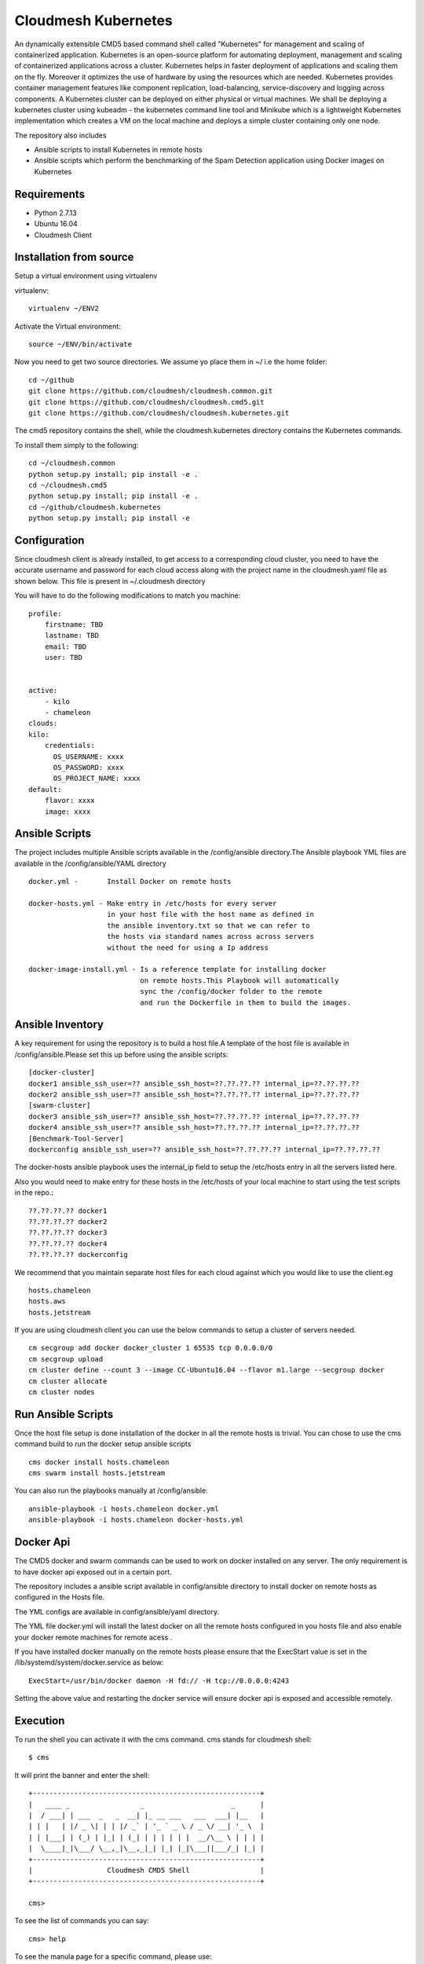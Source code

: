 Cloudmesh Kubernetes
=============
An dynamically extensible CMD5 based command shell called "Kubernetes" for management and scaling of containerized application.
Kubernetes is an open-source platform for automating deployment,  management and scaling of containerized applications across a cluster. Kubernetes helps in faster deployment of applications and scaling them on the fly. Moreover it optimizes the use of hardware by using the resources which are needed. Kubernetes provides container management features like component replication, load-balancing, service-discovery and logging across components. A Kubernetes cluster can be deployed on either physical or virtual machines. We shall
be deploying a kubernetes cluster using kubeadm - the kubernetes command line tool and Minikube which is a lightweight Kubernetes implementation which creates a VM on the local machine and deploys a simple cluster containing only one node.

The repository also includes

- Ansible scripts to install Kubernetes in remote hosts
- Ansible scripts which perform the benchmarking of the Spam Detection application using Docker images on Kubernetes
	
Requirements
------------

* Python 2.7.13
* Ubuntu 16.04
* Cloudmesh Client


Installation from source
------------------------

Setup a virtual environment using virtualenv

virtualenv::

    virtualenv ~/ENV2

Activate the Virtual environment::


     source ~/ENV/bin/activate

Now you need to get two source directories. We assume yo place them in
~/ i.e the home folder::

    
    cd ~/github
    git clone https://github.com/cloudmesh/cloudmesh.common.git
    git clone https://github.com/cloudmesh/cloudmesh.cmd5.git
    git clone https://github.com/cloudmesh/cloudmesh.kubernetes.git

The cmd5 repository contains the shell, while the cloudmesh.kubernetes directory
contains the Kubernetes commands.

To install them simply to the following::

    cd ~/cloudmesh.common
    python setup.py install; pip install -e .
    cd ~/cloudmesh.cmd5
    python setup.py install; pip install -e .
    cd ~/github/cloudmesh.kubernetes
    python setup.py install; pip install -e


Configuration
------------------
Since cloudmesh client is already installed, to get access to a corresponding cloud cluster, you need to have the accurate username and password for each cloud access along with the project name in the cloudmesh.yaml file as shown below.
This file is present in ~/.cloudmesh directory

You will have to do the following modifications to match you machine::

    profile:
        firstname: TBD
        lastname: TBD
        email: TBD
        user: TBD


    active:
        - kilo
	- chameleon
    clouds:
    kilo:    
	credentials:
	  OS_USERNAME: xxxx
          OS_PASSWORD: xxxx
	  OS_PROJECT_NAME: xxxx 
    default:
        flavor: xxxx
        image: xxxx



Ansible Scripts
--------------	

The project includes multiple Ansible scripts available in the 
/config/ansible directory.The Ansible playbook YML files are 
available in the /config/ansible/YAML directory

::

	docker.yml -       Install Docker on remote hosts
	
	docker-hosts.yml - Make entry in /etc/hosts for every server
			   in your host file with the host name as defined in
			   the ansible inventory.txt so that we can refer to
			   the hosts via standard names across across servers 
			   without the need for using a Ip address

	docker-image-install.yml - Is a reference template for installing docker
				   on remote hosts.This Playbook will automatically
				   sync the /config/docker folder to the remote
				   and run the Dockerfile in them to build the images.
						   
Ansible Inventory
-----------------

A key requirement for using the repository is to build a host file.A template of the
host file is available in /config/ansible.Please set this up before using the ansible
scripts::

        [docker-cluster]
        docker1 ansible_ssh_user=?? ansible_ssh_host=??.??.??.?? internal_ip=??.??.??.??
        docker2 ansible_ssh_user=?? ansible_ssh_host=??.??.??.?? internal_ip=??.??.??.??
        [swarm-cluster]
        docker3 ansible_ssh_user=?? ansible_ssh_host=??.??.??.?? internal_ip=??.??.??.??
        docker4 ansible_ssh_user=?? ansible_ssh_host=??.??.??.?? internal_ip=??.??.??.??
        [Benchmark-Tool-Server]
        dockerconfig ansible_ssh_user=?? ansible_ssh_host=??.??.??.?? internal_ip=??.??.??.??
	
The docker-hosts ansible playbook uses the internal_ip field to setup the /etc/hosts
entry in all the servers listed here.

Also you would need to make entry for these hosts in the /etc/hosts of your local machine
to start using the test scripts in the repo.::

		??.??.??.?? docker1
		??.??.??.?? docker2
		??.??.??.?? docker3
		??.??.??.?? docker4
		??.??.??.?? dockerconfig

We recommend that you maintain separate host files for each cloud against which you would
like to use the client.eg

::

	hosts.chameleon
	hosts.aws
	hosts.jetstream

If you are using cloudmesh client you can use the below commands to setup a cluster of servers needed.

::

	cm secgroup add docker docker_cluster 1 65535 tcp 0.0.0.0/0
	cm secgroup upload
	cm cluster define --count 3 --image CC-Ubuntu16.04 --flavor m1.large --secgroup docker
	cm cluster allocate
    	cm cluster nodes
	

Run Ansible Scripts
---------------------

Once the host file setup is done installation of the docker in all the remote hosts is trivial.
You can chose to use the cms command build to run the docker setup ansible scripts

::

	cms docker install hosts.chameleon
	cms swarm install hosts.jetstream

You can also run the playbooks manually at /config/ansible::

	ansible-playbook -i hosts.chameleon docker.yml
	ansible-playbook -i hosts.chameleon docker-hosts.yml


Docker Api
----------

The CMD5 docker and swarm commands can be used to work on docker 
installed on any server. The only requirement is to have docker api
exposed out in a certain port.

The repository includes a ansible script available in config/ansible
directory to install docker on remote hosts as configured in the Hosts 
file.

The YML configs are available in config/ansible/yaml directory.

The YML file docker.yml will install the latest docker
on all the remote hosts configured in you hosts file and also enable
your docker remote machines for remote acess .

If you have installed docker manually on the remote hosts please
ensure that the ExecStart
value is set in the /lib/systemd/system/docker.service as below::

    ExecStart=/usr/bin/docker daemon -H fd:// -H tcp://0.0.0.0:4243

Setting the above value and restarting the docker service will ensure 
docker api is exposed and accessible remotely.


Execution
---------

To run the shell you can activate it with the cms command. cms stands
for cloudmesh shell::

    $ cms

It will print the banner and enter the shell::

    +-------------------------------------------------------+
    |   ____ _                 _                     _      |
    |  / ___| | ___  _   _  __| |_ __ ___   ___  ___| |__   |
    | | |   | |/ _ \| | | |/ _` | '_ ` _ \ / _ \/ __| '_ \  |
    | | |___| | (_) | |_| | (_| | | | | | |  __/\__ \ | | | |
    |  \____|_|\___/ \__,_|\__,_|_| |_| |_|\___||___/_| |_| |
    +-------------------------------------------------------+
    |                  Cloudmesh CMD5 Shell                 |
    +-------------------------------------------------------+

    cms>


To see the list of commands you can say::

    cms> help

To see the manula page for a specific command, please use::

    help COMMANDNAME
    
Commands
---------

The following commands are added as part of the project and available
for use via the cloudmesh shell::

    docker
    swarm
	
The refresh commands refresh the current status from remote hosts and the
list commands pull the data from local.(This is yet to be fully integrated)
    
docker command
--------------

::

          Usage:
            docker host list
            docker host delete ADDR
            docker host install HFILE
            docker host NAME ADDR
            docker benchmark N
            docker image refresh
            docker image list [ARG...]
            docker container create NAME IMAGE [ARG...]
            docker container start NAME [ARG...]
            docker container stop NAME [ARG...]
            docker network create IMAGE [ARG...]
            docker network refresh
            docker network list [ARG...]
            docker container refresh
            docker container list [ARG...]
            docker container delete NAME [ARG...]
            docker container run NAME IMAGE [ARG...]
            docker container pause NAME [ARG...]
            docker container unpause NAME [ARG...]
            docker process config CNAME


  
          Arguments:
            NAME     The name of the docker Host/Container/Network
            IMAGE    Docker server images
            ADDR     IP or Name:port of docker API
            CNAME    Config File Name
            HFILE    Ansible Inventory.txt to be used
            N        Number of benchmark iterations
            [ARG..]  Denotes a extensible arguments that can be passed as a name value pair.Docker Containers
                     and networks have a lot of customization options.These options are documented here
                     http://docker-py.readthedocs.io/en/stable/index.html
                     All the options are available by simply passing the values as a name value pair
                     eg
                     docker container create NAME IMAGE network_mode=?? entrypoint=??

          Options:
            -v       verbose mode

          Description:
            Manages a virtual docker on a cloud


swarm command
-------------

::

          Usage:
            swarm host list
            swarm host delete ADDR
            swarm host install HFILE
            swarm host NAME ADDR
            swarm benchmark N
            swarm create [ARG...]
            swarm join ADDR TYPE [ARG...]
            swarm leave [ARG...]
            swarm network create NAME [ARG...]
            swarm network list [ARG...]
            swarm network refresh
            swarm network delete NAME
            swarm service create NAME IMAGE  [ARG...]
            swarm service list [ARG...]
            swarm service delete NAME
            swarm service refresh
            swarm node list
            swarm node refresh
            swarm image refresh
            swarm image list [ARG...]
            swarm container refresh
            swarm container list [ARG...]


          Arguments:
            NAME     The name of the docker swarm
            IMAGE    Docker server images
            HFILE    Ansible Inventory.txt to be used
            N        Number of Benchmark iterations
            ADDR     Address of host ip:port(if port no given default port is assumed)
            TYPE     Whether the node is Manager or Worker
            URL      URL of docker API
            [ARG..]  Denotes a extensible arguments that can be passed as a name value pair.Swarm Services
                     and networks have a lot of customization options.These options are documented here
                     http://docker-py.readthedocs.io/en/stable/index.html
                     All the options are available by simply passing the values as a name value pair
                     eg
                     swarm service create NAME IMAGE hostname=?? networks=??
          Options:
             -v       verbose mode
   
          Description:
             Manages a virtual docker swarm on a cloud


Sample Execution Steps
----------------------

Below are example usage of the command.The first step is always to
set the docker api url

::

	cms docker host docker1 docker1:4243
	Host docker1 is Added and is the default swarm host

::

	cms docker host docker2 docker2:4243
	Host docker2 is Added and is the default swarm host

::

	cms docker host list

	+---------+---------+------+-----------+
	| Ip      | Name    | Port | Swarmmode |
	+---------+---------+------+-----------+
	| docker1 | docker1 | 4243 |           |
	| docker2 | docker2 | 4243 |           |
	| docker4 | docker4 | 4243 |           |
	| docker3 | docker3 | 4243 |           |
	+---------+---------+------+-----------+

::

	cms docker image refresh

	+---------+------------------------------------------+------------------------------------------+----------+
	| Ip      | Id                                       | Repository                               | Size(GB) |
	+---------+------------------------------------------+------------------------------------------+----------+
	| docker1 | sha256:909af725a4032bf00f36b45b358c46d6a | elasticsearch:swarm                      | 0.2      |
	|         | 67f8b3201747c8992c920bc34d3148c          |                                          |          |
	| docker1 | sha256:ccec59a7dd849e99addc11a9bd11b15e9 | docker.elastic.co/elasticsearch/elastics | 0.19     |
	|         | addf2dff7741cf82b603d01d0ccdb54          | earch:5.3.0                              |          |
	| docker2 | sha256:f70df3612f57225cb85bc20442c42c744 | elasticsearch:swarm                      | 0.2      |
	|         | bf303e3cdcde08c0092c16a8d655748          |                                          |          |
	| docker2 | sha256:ccec59a7dd849e99addc11a9bd11b15e9 | docker.elastic.co/elasticsearch/elastics | 0.19     |
	|         | addf2dff7741cf82b603d01d0ccdb54          | earch:5.3.0                              |          |
	| docker4 | sha256:c66e748329975c1ca97ecc23b2b5fcc02 | elasticsearch:swarm                      | 0.2      |
	|         | f6781885053321add902e9267c42880          |                                          |          |
	| docker4 | sha256:ccec59a7dd849e99addc11a9bd11b15e9 | docker.elastic.co/elasticsearch/elastics | 0.19     |
	|         | addf2dff7741cf82b603d01d0ccdb54          | earch:5.3.0                              |          |
	| docker3 | sha256:ec53e8e805a81d93f3c8d812f3b179f08 | elasticsearch:swarm                      | 0.2      |
	|         | 9695fcfb7d8361ada89588c4da69c82          |                                          |          |
	| docker3 | sha256:ccec59a7dd849e99addc11a9bd11b15e9 | docker.elastic.co/elasticsearch/elastics | 0.19     |
	|         | addf2dff7741cf82b603d01d0ccdb54          | earch:5.3.0                              |          |
	+---------+------------------------------------------+------------------------------------------+----------+

::

	cms docker image list

	+---------+------------------------------------------+------------------------------------------+----------+
	| Ip      | Id                                       | Repository                               | Size(GB) |
	+---------+------------------------------------------+------------------------------------------+----------+
	| docker1 | sha256:909af725a4032bf00f36b45b358c46d6a | elasticsearch:swarm                      | 0.2      |
	|         | 67f8b3201747c8992c920bc34d3148c          |                                          |          |
	| docker1 | sha256:ccec59a7dd849e99addc11a9bd11b15e9 | docker.elastic.co/elasticsearch/elastics | 0.19     |
	|         | addf2dff7741cf82b603d01d0ccdb54          | earch:5.3.0                              |          |
	| docker3 | sha256:ec53e8e805a81d93f3c8d812f3b179f08 | elasticsearch:swarm                      | 0.2      |
	|         | 9695fcfb7d8361ada89588c4da69c82          |                                          |          |
	| docker3 | sha256:ccec59a7dd849e99addc11a9bd11b15e9 | docker.elastic.co/elasticsearch/elastics | 0.19     |
	|         | addf2dff7741cf82b603d01d0ccdb54          | earch:5.3.0                              |          |
	| docker2 | sha256:f70df3612f57225cb85bc20442c42c744 | elasticsearch:swarm                      | 0.2      |
	|         | bf303e3cdcde08c0092c16a8d655748          |                                          |          |
	| docker2 | sha256:ccec59a7dd849e99addc11a9bd11b15e9 | docker.elastic.co/elasticsearch/elastics | 0.19     |
	|         | addf2dff7741cf82b603d01d0ccdb54          | earch:5.3.0                              |          |
	| docker4 | sha256:c66e748329975c1ca97ecc23b2b5fcc02 | elasticsearch:swarm                      | 0.2      |
	|         | f6781885053321add902e9267c42880          |                                          |          |
	| docker4 | sha256:ccec59a7dd849e99addc11a9bd11b15e9 | docker.elastic.co/elasticsearch/elastics | 0.19     |
	|         | addf2dff7741cf82b603d01d0ccdb54          | earch:5.3.0                              |          |
	+---------+------------------------------------------+------------------------------------------+----------+

::

	cms docker container refresh

	+---------+------------------------------------------+-----------------+----------------------+--------+--------------------------------+
	| Ip      | Id                                       | Name            | Image                | Status | StartedAt                      |
	+---------+------------------------------------------+-----------------+----------------------+--------+--------------------------------+
	| docker1 | 31d3cfb389f14f3fbf3ff434584690590c70b37f | /elasticsearch1 | elasticsearch:docker | exited | 2017-04-22T16:47:31.585424378Z |
	|         | c5cd6416db389e49df4d643e                 |                 |                      |        |                                |
	| docker1 | 8a7e6543f9fa1052c05617cbdd4ac87824b402c0 | /elasticsearch2 | elasticsearch:docker | exited | 2017-04-22T16:47:39.25325675Z  |
	|         | 86cd0219b72178d9b75aec0b                 |                 |                      |        |                                |
	| docker2 | 42bd36cfb7a6b44bf423373f5cbbcb11d3a24313 | /elasticsearch4 | elasticsearch:docker | exited | 2017-04-22T16:48:06.191045149Z |
	|         | bcd85565f87f0dcffd9c4122                 |                 |                      |        |                                |
	| docker2 | cb06419167b6d403bd868fca0229637f4cc84fa1 | /elasticsearch3 | elasticsearch:docker | exited | 2017-04-22T16:48:13.076917845Z |
	|         | 6195a7650129038b7e85895b                 |                 |                      |        |                                |
	+---------+------------------------------------------+-----------------+----------------------+--------+--------------------------------+

::

	cms docker container list

	+---------+------------------------------------------+-----------------+----------------------+--------+--------------------------------+
	| Ip      | Id                                       | Name            | Image                | Status | StartedAt                      |
	+---------+------------------------------------------+-----------------+----------------------+--------+--------------------------------+
	| docker1 | 31d3cfb389f14f3fbf3ff434584690590c70b37f | /elasticsearch1 | elasticsearch:docker | exited | 2017-04-22T16:47:31.585424378Z |
	|         | c5cd6416db389e49df4d643e                 |                 |                      |        |                                |
	| docker1 | 8a7e6543f9fa1052c05617cbdd4ac87824b402c0 | /elasticsearch2 | elasticsearch:docker | exited | 2017-04-22T16:47:39.25325675Z  |
	|         | 86cd0219b72178d9b75aec0b                 |                 |                      |        |                                |
	| docker2 | 42bd36cfb7a6b44bf423373f5cbbcb11d3a24313 | /elasticsearch4 | elasticsearch:docker | exited | 2017-04-22T16:48:06.191045149Z |
	|         | bcd85565f87f0dcffd9c4122                 |                 |                      |        |                                |
	| docker2 | cb06419167b6d403bd868fca0229637f4cc84fa1 | /elasticsearch3 | elasticsearch:docker | exited | 2017-04-22T16:48:13.076917845Z |
	|         | 6195a7650129038b7e85895b                 |                 |                      |        |                                |
	+---------+------------------------------------------+-----------------+----------------------+--------+--------------------------------+

::

	cms docker container create test1 elasticsearch:docker
	Container test1 is Created

::

	cms docker container start test1
	Container test1 status changed to start

::

	cms docker container list

	+---------+------------------------------------------+-----------------+----------------------+---------+--------------------------------+
	| Ip      | Id                                       | Name            | Image                | Status  | StartedAt                      |
	+---------+------------------------------------------+-----------------+----------------------+---------+--------------------------------+
	| docker1 | 31d3cfb389f14f3fbf3ff434584690590c70b37f | /elasticsearch1 | elasticsearch:docker | exited  | 2017-04-22T16:47:31.585424378Z |
	|         | c5cd6416db389e49df4d643e                 |                 |                      |         |                                |
	| docker1 | 8a7e6543f9fa1052c05617cbdd4ac87824b402c0 | /elasticsearch2 | elasticsearch:docker | exited  | 2017-04-22T16:47:39.25325675Z  |
	|         | 86cd0219b72178d9b75aec0b                 |                 |                      |         |                                |
	| docker2 | 42bd36cfb7a6b44bf423373f5cbbcb11d3a24313 | /elasticsearch4 | elasticsearch:docker | exited  | 2017-04-22T16:48:06.191045149Z |
	|         | bcd85565f87f0dcffd9c4122                 |                 |                      |         |                                |
	| docker2 | cb06419167b6d403bd868fca0229637f4cc84fa1 | /elasticsearch3 | elasticsearch:docker | exited  | 2017-04-22T16:48:13.076917845Z |
	|         | 6195a7650129038b7e85895b                 |                 |                      |         |                                |
	| docker2 | ad271e34bfb32422b1bc134250daec2941461910 | /test1          | elasticsearch:docker | running | 2017-04-24T11:42:04.659965801Z |
	|         | 933ed3537a4705a26f93a67d                 |                 |                      |         |                                |
	+---------+------------------------------------------+-----------------+----------------------+---------+--------------------------------+

::

	cms docker container stop test1
	Container test1 status changed to stop

::

	cms docker container delete test1
	Container test1 is deleted

::

	cms docker container list

	+---------+------------------------------------------+-----------------+----------------------+--------+--------------------------------+
	| Ip      | Id                                       | Name            | Image                | Status | StartedAt                      |
	+---------+------------------------------------------+-----------------+----------------------+--------+--------------------------------+
	| docker1 | 31d3cfb389f14f3fbf3ff434584690590c70b37f | /elasticsearch1 | elasticsearch:docker | exited | 2017-04-22T16:47:31.585424378Z |
	|         | c5cd6416db389e49df4d643e                 |                 |                      |        |                                |
	| docker1 | 8a7e6543f9fa1052c05617cbdd4ac87824b402c0 | /elasticsearch2 | elasticsearch:docker | exited | 2017-04-22T16:47:39.25325675Z  |
	|         | 86cd0219b72178d9b75aec0b                 |                 |                      |        |                                |
	| docker2 | 42bd36cfb7a6b44bf423373f5cbbcb11d3a24313 | /elasticsearch4 | elasticsearch:docker | exited | 2017-04-22T16:48:06.191045149Z |
	|         | bcd85565f87f0dcffd9c4122                 |                 |                      |        |                                |
	| docker2 | cb06419167b6d403bd868fca0229637f4cc84fa1 | /elasticsearch3 | elasticsearch:docker | exited | 2017-04-22T16:48:13.076917845Z |
	|         | 6195a7650129038b7e85895b                 |                 |                      |        |                                |
	+---------+------------------------------------------+-----------------+----------------------+--------+--------------------------------+

::

	cms docker network refresh

	+---------+------------------------------------------+-----------------+------------+
	| Ip      | Id                                       | Name            | Containers |
	+---------+------------------------------------------+-----------------+------------+
	| docker1 | feb6b33ba133ccb1f72e881e9ac46974f1ea117d | none            | {}         |
	|         | b0b4db39fb087644d55c6342                 |                 |            |
	| docker1 | 4a3311f9f6acf4401461e2e2dc3ddb39c9143bed | host            | {}         |
	|         | 611b20d907b3d899b595e597                 |                 |            |
	| docker1 | 87209b9615716884e2ed8490b59ea805780598a8 | bridge          | {}         |
	|         | 5a18bee6c27ba03aad58f14a                 |                 |            |
	| docker2 | 57bcbb05a76f042e4c07b265d6b4cb2126abdcb6 | host            | {}         |
	|         | 0a07e0e2e173dfacb3d09769                 |                 |            |
	| docker2 | 9f44589db4def03fe5c11e0f560b357909d46528 | bridge          | {}         |
	|         | f02b8ce4161acf58f57202c4                 |                 |            |
	| docker2 | bc39e454661b05050da6b933ee2ec52fbf466caa | none            | {}         |
	|         | 565de287de1941760babbec0                 |                 |            |
	| docker2 | da862dc075bd3458063579675ed2007c65425261 | docker_gwbridge | {}         |
	|         | dd937f49c3231699b86057a3                 |                 |            |
	| docker4 | 92c7eed3ae09c5bf04ee2edcbcd9d8f40c3e52ec | bridge          | {}         |
	|         | d8efd268f7ade74fe2436b74                 |                 |            |
	| docker4 | 3c90bf98d4d991a17db762e07e5f4c3ab9df06f2 | none            | {}         |
	|         | 6f09679144e45236b995a6d3                 |                 |            |
	| docker4 | a134cbac21ea9c7e43d28314266f1aec4c8fcedd | docker_gwbridge | {}         |
	|         | 3ae60ba3041f0d7cc8ff7bbc                 |                 |            |
	| docker4 | c87d97dde5870d21e4f57052d4bd51d7e670d671 | host            | {}         |
	|         | 99a71552f5e5c9514e965e18                 |                 |            |
	| docker3 | 0db9de4744c642ea406aa3b22d2d185b46716e53 | docker_gwbridge | {}         |
	|         | 0c6e5dedbb90be1e4b59236e                 |                 |            |
	| docker3 | 861862abf66bec01af7d4149c91c28d979e1dda7 | host            | {}         |
	|         | 31266eb30bc5c76a7aae551f                 |                 |            |
	| docker3 | 109ed16096d208442f4697b1c25559e99565fd27 | bridge          | {}         |
	|         | 17bd3e5b2285de7513066d62                 |                 |            |
	| docker3 | ceee39512a4de82efdaefb6e6f24d3fc9f73c19e | none            | {}         |
	|         | 88be3886cb2c74f0d9b30e71                 |                 |            |
	+---------+------------------------------------------+-----------------+------------+

::

	cms docker network list

	+---------+------------------------------------------+-----------------+------------+
	| Ip      | Id                                       | Name            | Containers |
	+---------+------------------------------------------+-----------------+------------+
	| docker1 | 4a3311f9f6acf4401461e2e2dc3ddb39c9143bed | host            | {}         |
	|         | 611b20d907b3d899b595e597                 |                 |            |
	| docker3 | 861862abf66bec01af7d4149c91c28d979e1dda7 | host            | {}         |
	|         | 31266eb30bc5c76a7aae551f                 |                 |            |
	| docker3 | ceee39512a4de82efdaefb6e6f24d3fc9f73c19e | none            | {}         |
	|         | 88be3886cb2c74f0d9b30e71                 |                 |            |
	| docker1 | feb6b33ba133ccb1f72e881e9ac46974f1ea117d | none            | {}         |
	|         | b0b4db39fb087644d55c6342                 |                 |            |
	| docker1 | 87209b9615716884e2ed8490b59ea805780598a8 | bridge          | {}         |
	|         | 5a18bee6c27ba03aad58f14a                 |                 |            |
	| docker2 | 57bcbb05a76f042e4c07b265d6b4cb2126abdcb6 | host            | {}         |
	|         | 0a07e0e2e173dfacb3d09769                 |                 |            |
	| docker2 | 9f44589db4def03fe5c11e0f560b357909d46528 | bridge          | {}         |
	|         | f02b8ce4161acf58f57202c4                 |                 |            |
	| docker2 | bc39e454661b05050da6b933ee2ec52fbf466caa | none            | {}         |
	|         | 565de287de1941760babbec0                 |                 |            |
	| docker2 | da862dc075bd3458063579675ed2007c65425261 | docker_gwbridge | {}         |
	|         | dd937f49c3231699b86057a3                 |                 |            |
	| docker4 | 92c7eed3ae09c5bf04ee2edcbcd9d8f40c3e52ec | bridge          | {}         |
	|         | d8efd268f7ade74fe2436b74                 |                 |            |
	| docker4 | 3c90bf98d4d991a17db762e07e5f4c3ab9df06f2 | none            | {}         |
	|         | 6f09679144e45236b995a6d3                 |                 |            |
	| docker4 | a134cbac21ea9c7e43d28314266f1aec4c8fcedd | docker_gwbridge | {}         |
	|         | 3ae60ba3041f0d7cc8ff7bbc                 |                 |            |
	| docker4 | c87d97dde5870d21e4f57052d4bd51d7e670d671 | host            | {}         |
	|         | 99a71552f5e5c9514e965e18                 |                 |            |
	| docker3 | 0db9de4744c642ea406aa3b22d2d185b46716e53 | docker_gwbridge | {}         |
	|         | 0c6e5dedbb90be1e4b59236e                 |                 |            |
	| docker3 | 109ed16096d208442f4697b1c25559e99565fd27 | bridge          | {}         |
	|         | 17bd3e5b2285de7513066d62                 |                 |            |
	+---------+------------------------------------------+-----------------+------------+


Unit Tests
----------

We are providing a simple set of tests that verify the integration of docker
into cloudmesh. They can either be run with `nosetests` .

Use::

  nosetests -v --nocapture tests/test_docker.py
  nosetests -v --nocapture tests/test_swarm.py

to check them out and see if the tests succeed.

Benchmarking
------------

We are providing a set of benchmark scripts that will help you to easily benchmark
the application. They can either be run with cms command .

Use::

  cms docker benchmark N
  cms swarm  benchmark N

N denotes the number of iterations the benchmark is to be done.The results will shown
on the on the command prompt as well as a detailed csv will be generated to 
/benchmark directory with the timestamp of each run.

Use case scripts
----------------

We are providing a set of sample scripts to demonstrate the possible usecases of the
cloudmesh client.The scripts are available at /scripts directory.The scripts can be 
run using the below command.

::

	python run_script.py FILENAME [HOSTFILE]

A sample script to setup elastic search cluster on docker

::

	Command Name#Command
	ansible-docker-image#ansible-playbook --inventory-file=../config/ansible/$hosts ../config/ansible/yaml/docker-image-install.yml
	Host-Create1#cms docker host docker1 docker1:4243
	Container-Create1#cms docker container create elasticsearch1 elasticsearch:docker network_mode=host environment=["http.host=0.0.0.0","transport.host=0.0.0.0","discovery.zen.ping.unicast.hosts=docker1,docker2"]
	Container-Create2#cms docker container create elasticsearch2 elasticsearch:docker network_mode=host environment=["http.host=0.0.0.0","transport.host=0.0.0.0","discovery.zen.ping.unicast.hosts=docker1,docker2"]
	Container-Start1#cms docker container start elasticsearch1
	Sleep1#sleep 10
	Container-Start2#cms docker container start elasticsearch2
	Sleep2#sleep 10
	Container-List1#cms docker container list
	Container-Refresh1#cms docker container refresh
	Host-Creat2#cms docker host docker2 docker2:4243
	Container-Create3#cms docker container create elasticsearch3 elasticsearch:docker network_mode=host environment=["http.host=0.0.0.0","transport.host=0.0.0.0","discovery.zen.ping.unicast.hosts=docker1,docker2"]
	Container-Create4#cms docker container create elasticsearch4 elasticsearch:docker network_mode=host environment=["http.host=0.0.0.0","transport.host=0.0.0.0","discovery.zen.ping.unicast.hosts=docker1,docker2"]
	Container-Start3#cms docker container start elasticsearch3
	Sleep3#sleep 10
	Container-Start4#cms docker container start elasticsearch4
	Sleep5#sleep 10
	Container-List2#cms docker container list
	Container-Refresh2#cms docker container refresh

A sample script to setup elastic search cluster on swarm

::

	Command Name#Command
	ansible-docker-image#ansible-playbook --inventory-file=../config/ansible/$host ../config/ansible/yaml/docker-image-install.yml
	Host-Create1#cms swarm host docker3 docker3:4243
	Host-Create2#cms swarm host docker4 docker4:4243
	Swarm-Create#cms swarm create
	Host-Create3#cms swarm host docker3 docker3:4243
	Swarm-Join#cms swarm join docker4 Worker
	Host-Create4#cms swarm host docker4 docker4:4243
	Network-Create1#cms swarm network create elastic_cluster driver="overlay"
	Sleep1#sleep 10
	Service-Create1#cms swarm service create elasticsearch elasticsearch:swarm ServiceMode.mode="replicated" ServiceMode.replicas=4 EndpointSpec.ports=["9200:9200"] networks=["elastic_cluster"] env=["SERVICE_NAME=elasticsearch"]
	Sleep1#sleep 15
	Container-Refresh1#cms swarm container refresh





